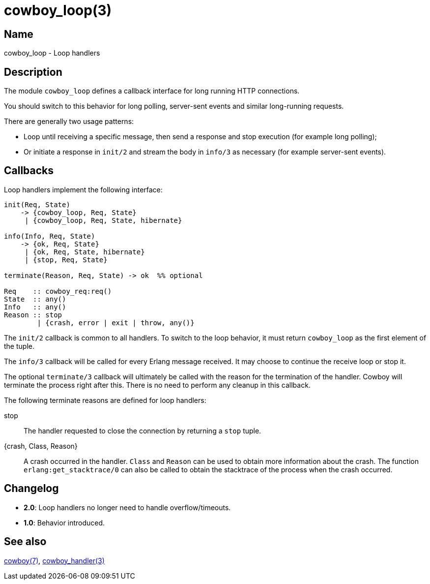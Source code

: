 = cowboy_loop(3)

== Name

cowboy_loop - Loop handlers

== Description

The module `cowboy_loop` defines a callback interface for
long running HTTP connections.

You should switch to this behavior for long polling,
server-sent events and similar long-running requests.

There are generally two usage patterns:

* Loop until receiving a specific message, then send
  a response and stop execution (for example long polling);

* Or initiate a response in `init/2` and stream the
  body in `info/3` as necessary (for example server-sent events).

== Callbacks

Loop handlers implement the following interface:

[source,erlang]
----
init(Req, State)
    -> {cowboy_loop, Req, State}
     | {cowboy_loop, Req, State, hibernate}

info(Info, Req, State)
    -> {ok, Req, State}
     | {ok, Req, State, hibernate}
     | {stop, Req, State}

terminate(Reason, Req, State) -> ok  %% optional

Req    :: cowboy_req:req()
State  :: any()
Info   :: any()
Reason :: stop
        | {crash, error | exit | throw, any()}
----

The `init/2` callback is common to all handlers. To switch
to the loop behavior, it must return `cowboy_loop` as the
first element of the tuple.

The `info/3` callback will be called for every Erlang message
received. It may choose to continue the receive loop or stop
it.

The optional `terminate/3` callback will ultimately be called
with the reason for the termination of the handler.
Cowboy will terminate the process right after this. There
is no need to perform any cleanup in this callback.

The following terminate reasons are defined for loop handlers:

stop::
    The handler requested to close the connection by returning
    a `stop` tuple.

{crash, Class, Reason}::
    A crash occurred in the handler. `Class` and `Reason` can be
    used to obtain more information about the crash. The function
    `erlang:get_stacktrace/0` can also be called to obtain the
    stacktrace of the process when the crash occurred.

== Changelog

* *2.0*: Loop handlers no longer need to handle overflow/timeouts.
* *1.0*: Behavior introduced.

== See also

link:man:cowboy(7)[cowboy(7)],
link:man:cowboy_handler(3)[cowboy_handler(3)]

